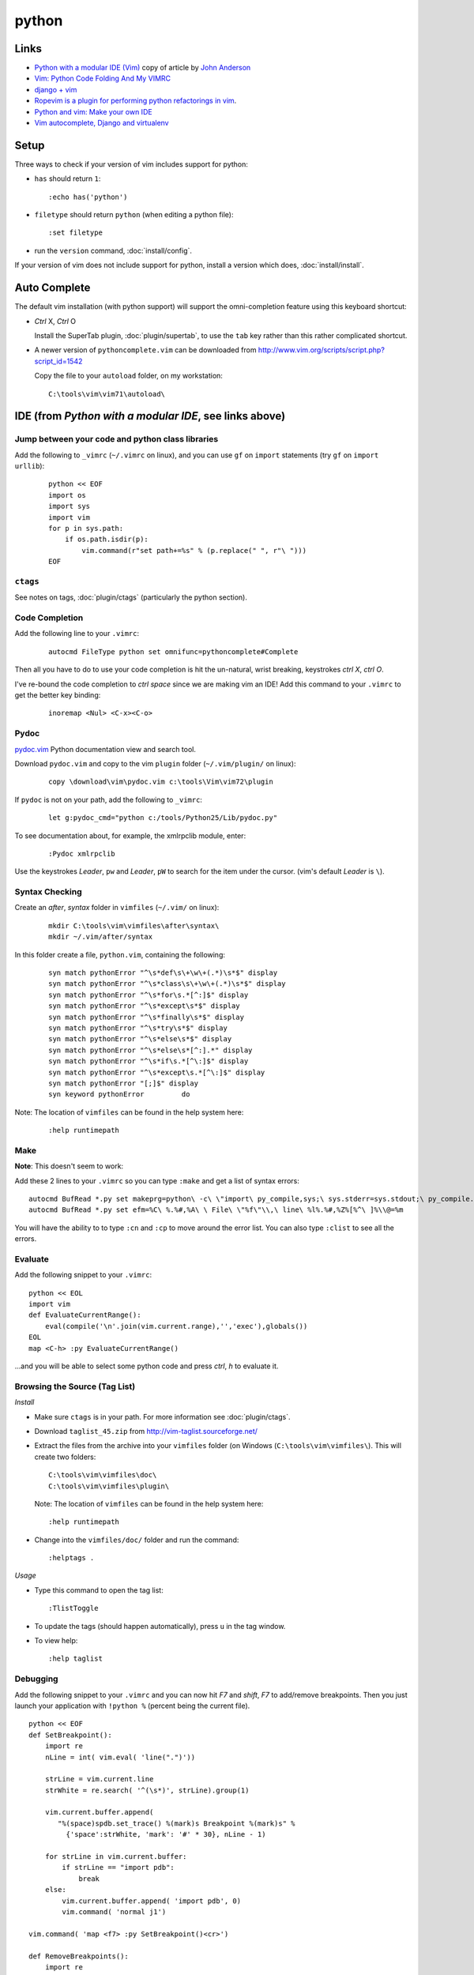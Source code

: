 python
******

Links
=====

- `Python with a modular IDE (Vim)`_ copy of article by `John Anderson`_
- `Vim: Python Code Folding And My VIMRC`_
- `django + vim`_
- `Ropevim is a plugin for performing python refactorings in vim`_.
- `Python and vim: Make your own IDE`_
- `Vim autocomplete, Django and virtualenv`_

Setup
=====

Three ways to check if your version of vim includes support for python:

- ``has`` should return ``1``:

  ::

    :echo has('python')

- ``filetype`` should return ``python`` (when editing a python file):

  ::

    :set filetype

- run the ``version`` command, :doc:`install/config`.

If your version of vim does not include support for python, install a version
which does, :doc:`install/install`.

Auto Complete
=============

The default vim installation (with python support) will support the
omni-completion feature using this keyboard shortcut:

- *Ctrl* X, *Ctrl* O

  Install the SuperTab plugin, :doc:`plugin/supertab`, to use the ``tab`` key
  rather than this rather complicated shortcut.

- A newer version of ``pythoncomplete.vim`` can be downloaded from
  http://www.vim.org/scripts/script.php?script_id=1542

  Copy the file to your ``autoload`` folder, on my workstation:

  ::

    C:\tools\vim\vim71\autoload\

IDE (from *Python with a modular IDE*, see links above)
=======================================================

Jump between your code and python class libraries
-------------------------------------------------

Add the following to ``_vimrc`` (``~/.vimrc`` on linux), and you can use ``gf``
on ``import`` statements (try ``gf`` on ``import urllib``):

  ::

    python << EOF
    import os
    import sys
    import vim
    for p in sys.path:
        if os.path.isdir(p):
            vim.command(r"set path+=%s" % (p.replace(" ", r"\ ")))
    EOF

``ctags``
---------

See notes on tags, :doc:`plugin/ctags` (particularly the python section).

Code Completion
---------------

Add the following line to your ``.vimrc``:

  ::

    autocmd FileType python set omnifunc=pythoncomplete#Complete

Then all you have to do to use your code completion is hit the un-natural,
wrist breaking, keystrokes *ctrl* *X*, *ctrl* *O*.

I've re-bound the code completion to *ctrl* *space* since we are making vim an
IDE!  Add this command to your ``.vimrc`` to get the better key binding:

  ::

    inoremap <Nul> <C-x><C-o>

Pydoc
-----

pydoc.vim_ Python documentation view and search tool.

Download ``pydoc.vim`` and copy to the vim ``plugin`` folder
(``~/.vim/plugin/`` on linux):

  ::

    copy \download\vim\pydoc.vim c:\tools\Vim\vim72\plugin

If ``pydoc`` is not on your path, add the following to ``_vimrc``:

  ::

    let g:pydoc_cmd="python c:/tools/Python25/Lib/pydoc.py"

To see documentation about, for example, the xmlrpclib module, enter:

  ::

    :Pydoc xmlrpclib

Use the keystrokes *Leader*, ``pw`` and *Leader*, ``pW`` to search for the item
under the cursor. (vim's default *Leader* is ``\``).

Syntax Checking
---------------

Create an *after*, *syntax* folder in ``vimfiles`` (``~/.vim/`` on linux):

  ::

    mkdir C:\tools\vim\vimfiles\after\syntax\
    mkdir ~/.vim/after/syntax

In this folder create a file, ``python.vim``, containing the following:

  ::

    syn match pythonError "^\s*def\s\+\w\+(.*)\s*$" display
    syn match pythonError "^\s*class\s\+\w\+(.*)\s*$" display
    syn match pythonError "^\s*for\s.*[^:]$" display
    syn match pythonError "^\s*except\s*$" display
    syn match pythonError "^\s*finally\s*$" display
    syn match pythonError "^\s*try\s*$" display
    syn match pythonError "^\s*else\s*$" display
    syn match pythonError "^\s*else\s*[^:].*" display
    syn match pythonError "^\s*if\s.*[^\:]$" display
    syn match pythonError "^\s*except\s.*[^\:]$" display
    syn match pythonError "[;]$" display
    syn keyword pythonError         do

Note: The location of ``vimfiles`` can be found in the help system here:

  ::

    :help runtimepath

Make
----

**Note**: This doesn't seem to work:

Add these 2 lines to your ``.vimrc`` so you can type ``:make`` and get a list
of syntax errors:

::

  autocmd BufRead *.py set makeprg=python\ -c\ \"import\ py_compile,sys;\ sys.stderr=sys.stdout;\ py_compile.compile(r'%')\"
  autocmd BufRead *.py set efm=%C\ %.%#,%A\ \ File\ \"%f\"\\,\ line\ %l%.%#,%Z%[%^\ ]%\\@=%m

You will have the ability to to type ``:cn`` and ``:cp`` to move around the
error list.  You can also type ``:clist`` to see all the errors.

Evaluate
--------

Add the following snippet to your ``.vimrc``:

::

  python << EOL
  import vim
  def EvaluateCurrentRange():
      eval(compile('\n'.join(vim.current.range),'','exec'),globals())
  EOL
  map <C-h> :py EvaluateCurrentRange()

...and you will be able to select some python code and press *ctrl*, *h* to
evaluate it.

Browsing the Source (Tag List)
------------------------------

*Install*

- Make sure ``ctags`` is in your path.  For more information see
  :doc:`plugin/ctags`.
- Download ``taglist_45.zip`` from http://vim-taglist.sourceforge.net/
- Extract the files from the archive into your ``vimfiles`` folder (on Windows
  (``C:\tools\vim\vimfiles\``).  This will create two folders:

  ::

    C:\tools\vim\vimfiles\doc\
    C:\tools\vim\vimfiles\plugin\

  Note: The location of ``vimfiles`` can be found in the help system here:

  ::

    :help runtimepath

- Change into the ``vimfiles/doc/`` folder and run the command:

  ::

    :helptags .

*Usage*

- Type this command to open the tag list:

  ::

    :TlistToggle

- To update the tags (should happen automatically), press ``u`` in the tag
  window.
- To view help:

  ::

    :help taglist

Debugging
---------

Add the following snippet to your ``.vimrc`` and you can now hit *F7* and
*shift*, *F7* to add/remove breakpoints.  Then you just launch your application
with ``!python %`` (percent being the current file).

::

  python << EOF
  def SetBreakpoint():
      import re
      nLine = int( vim.eval( 'line(".")'))

      strLine = vim.current.line
      strWhite = re.search( '^(\s*)', strLine).group(1)

      vim.current.buffer.append(
         "%(space)spdb.set_trace() %(mark)s Breakpoint %(mark)s" %
           {'space':strWhite, 'mark': '#' * 30}, nLine - 1)

      for strLine in vim.current.buffer:
          if strLine == "import pdb":
              break
      else:
          vim.current.buffer.append( 'import pdb', 0)
          vim.command( 'normal j1')

  vim.command( 'map <f7> :py SetBreakpoint()<cr>')

  def RemoveBreakpoints():
      import re

      nCurrentLine = int( vim.eval( 'line(".")'))

      nLines = []
      nLine = 1
      for strLine in vim.current.buffer:
          if strLine == 'import pdb' or strLine.lstrip()[:15] == 'pdb.set_trace()':
              nLines.append( nLine)
          nLine += 1

      nLines.reverse()

      for nLine in nLines:
          vim.command( 'normal %dG' % nLine)
          vim.command( 'normal dd')
          if nLine < nCurrentLine:
              nCurrentLine -= 1

      vim.command( 'normal %dG' % nCurrentLine)

  vim.command( 'map <s-f7> :py RemoveBreakpoints()<cr>')
  EOF

Snippets
--------

*Install*

- Download ``snippy_plugin.vba`` and ``snippy_bundles.vba`` from `snippetsEmu`_
- Create an ``after/ftplugin/`` folder in your ``vimfiles`` folder (on Windows
  (``C:\tools\vim\vimfiles\``)

  Note: The location of ``vimfiles`` can be found in the help system here:

  ::

    :help runtimepath

- Open ``snippy_plugin.vba`` in vim, and run the command:

  ::

    :so %

*Usage*

(for python), type ``def``, *tab*, *method name*, *tab*, etc...

...to install the plugin.  Do the same with ``snippy_bundles.vba``.


.. _`Python with a modular IDE (Vim)`: ../../misc/howto/python/python-with-a-modular-ide-vim.pdf
.. _`John Anderson`: http://blog.sontek.net/2008/05/11/python-with-a-modular-ide-vim/
.. _`Vim: Python Code Folding And My VIMRC`: http://www.amitu.com/blog/2007/july/vim-python-code-folding-and-my-vimrc/
.. _`django + vim`: http://blog.fluther.com/blog/2008/10/17/django-vim/
.. _`Ropevim is a plugin for performing python refactorings in vim`: http://rope.sourceforge.net/ropevim.html
.. _`Python and vim: Make your own IDE`: http://dancingpenguinsoflight.com/2009/02/python-and-vim-make-your-own-ide/
.. _`Vim autocomplete, Django and virtualenv`: http://blog.roseman.org.uk/2010/04/21/vim-autocomplete-django-and-virtualenv/
.. _pydoc.vim: http://www.vim.org/scripts/script.php?script_id=910
.. _`snippetsEmu`: http://www.vim.org/scripts/script.php?script_id=1318
